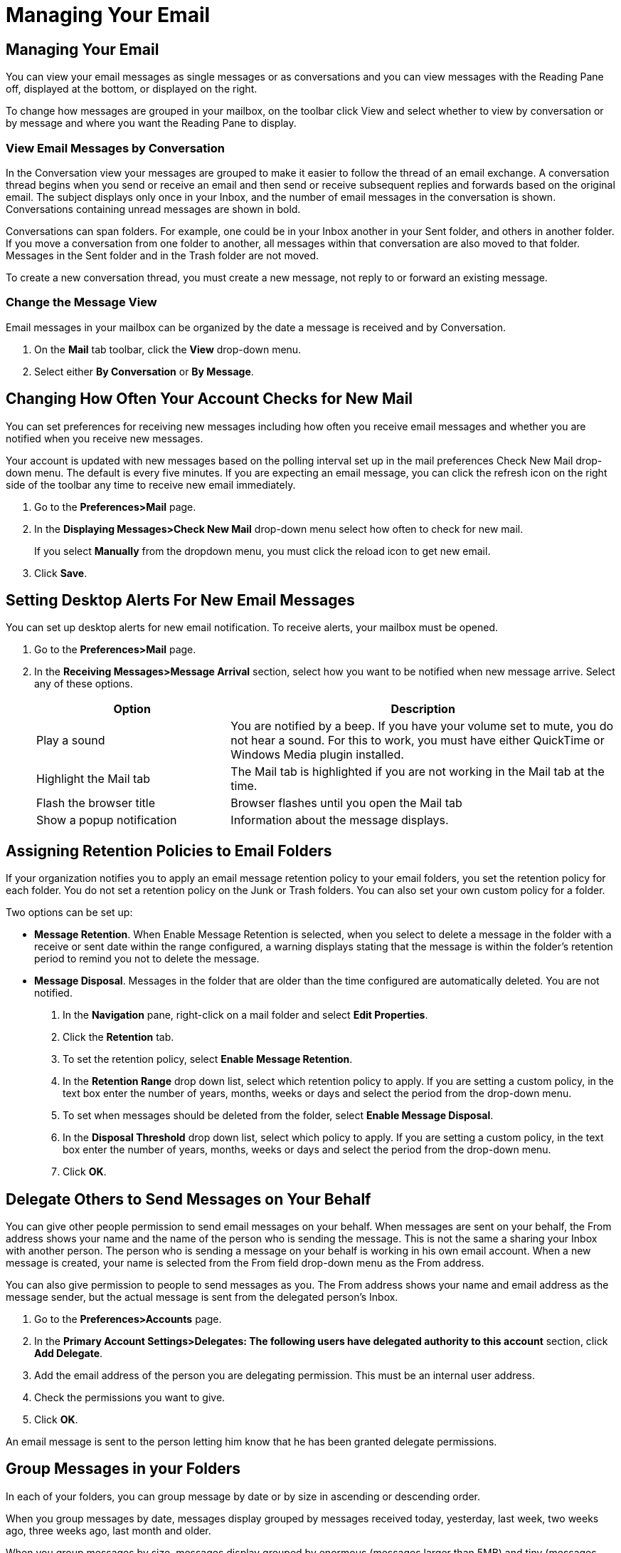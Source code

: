 = Managing Your Email

== Managing Your Email

You can view your email messages as single messages or as conversations and
you can view messages with the Reading Pane off, displayed at the bottom, or
displayed on the right.

To change how messages are grouped in your mailbox, on the toolbar click
View and select whether to view by conversation or by message and where you
want the Reading Pane to display.

=== View Email Messages by Conversation

In the Conversation view your messages are grouped to make it easier to
follow the thread of an email exchange. A conversation thread begins when
you send or receive an email and then send or receive subsequent replies and
forwards based on the original email. The subject displays only once in your
Inbox, and the number of email messages in the conversation is
shown. Conversations containing unread messages are shown in bold.

Conversations can span folders. For example, one could be in your Inbox
another in your Sent folder, and others in another folder. If you move a
conversation from one folder to another, all messages within that
conversation are also moved to that folder. Messages in the Sent folder and
in the Trash folder are not moved.

To create a new conversation thread, you must create a new message, not
reply to or forward an existing message.

=== Change the Message View

Email messages in your mailbox can be organized by the date a message is
received and by Conversation.

  . On the *Mail* tab toolbar, click the *View* drop-down menu.

  . Select either *By Conversation* or *By Message*.

== Changing How Often Your Account Checks for New Mail

You can set preferences for receiving new messages including how often you
receive email messages and whether you are notified when you receive new
messages.

Your account is updated with new messages based on the polling interval set
up in the mail preferences Check New Mail drop-down menu. The default is
every five minutes. If you are expecting an email message, you can click the
refresh icon on the right side of the toolbar any time to receive new email
immediately.

  . Go to the *Preferences>Mail* page.

  . In the *Displaying Messages>Check New Mail* drop-down menu select how often
    to check for new mail.
+
If you select *Manually* from the dropdown menu, you must click the reload
icon to get new email.

  . Click *Save*.

== Setting Desktop Alerts For New Email Messages

You can set up desktop alerts for new email notification. To receive alerts,
your mailbox must be opened.

  . Go to the *Preferences>Mail* page.

  . In the *Receiving Messages>Message Arrival* section, select how you want to
    be notified when new message arrive. Select any of these options.
+
[cols="1,2a", options="header"]
|=======================================================================
|Option |Description

|Play a sound |

You are notified by a beep. If you have your volume set to mute, you do not
hear a sound. For this to work, you must have either QuickTime or Windows
Media plugin installed.

|Highlight the Mail tab |

The Mail tab is highlighted if you are not working in the Mail tab at the
time.

|Flash the browser title |

Browser flashes until you open the Mail tab

|Show a popup notification |

Information about the message displays.

|=======================================================================


== Assigning Retention Policies to Email Folders

If your organization notifies you to apply an email message retention policy
to your email folders, you set the retention policy for each folder. You do
not set a retention policy on the Junk or Trash folders. You can also set
your own custom policy for a folder.

Two options can be set up:

  * *Message Retention*. When Enable Message Retention is selected, when you select to delete a message in the folder with a receive or sent date within the range configured, a warning displays stating that the message is within the folder’s retention period to remind you not to delete the message.

  * *Message Disposal*. Messages in the folder that are older than the time configured are automatically deleted. You are not notified.

    . In the *Navigation* pane, right-click on a mail folder and select *Edit
      Properties*.

    . Click the *Retention* tab.

    . To set the retention policy, select *Enable Message Retention*.

    . In the *Retention Range* drop down list, select which retention policy to
      apply. If you are setting a custom policy, in the text box enter the number
      of years, months, weeks or days and select the period from the drop-down
      menu.

    . To set when messages should be deleted from the folder, select *Enable
      Message Disposal*.

    . In the *Disposal Threshold* drop down list, select which policy to apply. If
      you are setting a custom policy, in the text box enter the number of years,
      months, weeks or days and select the period from the drop-down menu.

    . Click *OK*.

== Delegate Others to Send Messages on Your Behalf

You can give other people permission to send email messages on your behalf.
When messages are sent on your behalf, the From address shows your name and
the name of the person who is sending the message. This is not the same a
sharing your Inbox with another person. The person who is sending a message
on your behalf is working in his own email account.  When a new message is
created, your name is selected from the From field drop-down menu as the
From address.

You can also give permission to people to send messages as you. The From
address shows your name and email address as the message sender, but the
actual message is sent from the delegated person's Inbox.

  . Go to the *Preferences>Accounts* page.

  . In the *Primary Account Settings>Delegates: The following users have
    delegated authority to this account* section, click *Add Delegate*.

  . Add the email address of the person you are delegating permission. This must
    be an internal user address.

  . Check the permissions you want to give.

  . Click *OK*.

An email message is sent to the person letting him know that he has been
granted delegate permissions.

== Group Messages in your Folders

In each of your folders, you can group message by date or by size in
ascending or descending order.

When you group messages by date, messages display grouped by messages
received today, yesterday, last week, two weeks ago, three weeks ago, last
month and older.

When you group messages by size, messages display grouped by enormous
(messages larger than 5MB) and tiny (messages less than 10KB), Grouping
message by size is a good way to manage your mailbox quota by finding the
largest messages to remove from your account.

You set this preference in each of your folders.

  . Select a folder, and in the Content pane header right-click and select
    *Group By*.

  . Select to group by date or size. You can also select none.

  . Select the order that the messages should be displayed, ascending or
    descending.

== Sorting Messages in the Content Pane

You can sort your email messages in a folder by Subject, Size, Date,
Attachment, Flag and Priority. You can only sort by one column at a time.

  * In the Content pane header, right-click and select the sorting option. The
    header displays the sort order.

== Automatically Move Less Important Mail Out of the Inbox

You can set up the Activity Stream filter to have email messages that are
less important, such as newsletters and social update communications,
delivered to the Activity Stream folder instead of your Inbox. The Activity
Stream Folder is added to your personal folders list in the Overview pane.

  . Click the gear icon in the *Folders* heading in the Navigation pane and
    select *Activity Stream*.
+
You can also set this up from the *Preferences>Filter* page, *Activity
Stream Settings*.

  . In the *Activity Stream* dialog box, select *Enable moving messages into
    Activity Stream*.

  . Select the type of messages to move. You can move the following type of
    messages:

    * Messages from people not in your Contacts

    * Messages from people not in your Contacts

    * Messages sent to a distribution list that you are a member of

    * Commercial mass marketing and bulk mail messages

  . Click *OK*.

  . In the information box that opens click *Yes*.

See Filtering for more information.

== Moving Email Messages

You can move email messages or entire conversations from a folder.

  * Drag and drop the item to the desired folder in the left-hand Overview pane.

  * Right click the message and select *Move*. The dialog appears for you to
    select where to move your message or conversation.

If you are moving a few messages within a conversation, the conversation
appears in both places. The Conversation Detail View window shows the new
location of the message that was moved.

[NOTE]
You can immediately undo the move. Click Undo that appears at the top of the
page to move the message back to its original location.

== Subscribing to RSS Feeds

You can subscribe to Web sites that provide your favorite RSS (Really Simple
Syndication) and podcast feeds to send updated information directly to your
mailbox. You must know the URL of the feed to set up the subscription.

  . Click the gear icon in the *Mail Folders* heading and select *New Folder*.

[NOTE]
You must create a separate folder for each RSS feed.

  . In the *Name* text box, type the name of the RSS feed folder.

  . Check *Subscribe to RSS/ATOM* feed.

  . Enter the URL for the feed in the *URL* field.

  . Select where to add the RSS feed folder in the Mail Folders menu. If you
    choose the root folder, the new folder is placed at the highest level in
    your folder view, which is the same level as your Inbox folder.

  . Click *OK*. The new folder appears in the Overview pane with the RSS feed
    icon image:images/2_manage_email00004.png[RSS, title="RSS"].

Your RSS data feed is automatically updated every 12 hours. Click *Load
Feed* in the toolbar to update the content at any time.

[NOTE]
RSS feeds you save count against your account quota.

== Removing Spam

Most filtering of unsolicited automated email (also known as *spam* or *junk
mail*) is handled by a spam filter before those email messages reach your
Inbox.

Email that might possibly be junk mail, but is not certain to be junk, is
placed in your Junk folder. You can review these messages and either move
them out of the *Junk* folder or delete them. If you do not move or delete
the messages, they are purged after a number of days as specified by your
administrator.

If you are receiving a large number of unwanted email messages, contact your
administrator. Reporting email as spam helps your email administrator to
fine-tune spam filtering.

=== Mark Email as Spam

  . Select the message to mark as junk.

  . On the toolbar, select *Spam*.

You can also right-click the message and select *Mark as Spam*.

The email is moved to your Junk folder.

=== Mark Email as Not Spam

Sometimes messages that are not junk are placed in the Junk folder. You can
move the messages to the appropriate folder.

  * Drag the message to another folder.

  * Right-click the message and select *Mark as Not Spam*. The selected message
    is moved to your Inbox.

=== Empty the Junk Folder

The contents of the Junk folder are automatically purged after an
administration-configured number of days. You can empty your Junk folder any
time.

  . Right-click the Junk folder and select *Empty Junk*.

  . Click *OK*.

== Setting Spam Mail Options to Block or to Allow Specific Addresses

You can setup your mail preferences to identify specific addresses to block
or not block in your Inbox. You create a list of addresses that should not
be added to your Inbox and addresses that always should be added to your
Inbox, but could be detected as spam. The spam filter uses this list to make
sure you get the email you expect.

If you notice that certain email addresses are always being incorrectly
added to your Inbox or Junk folder, you can identify those addresses to
block or not block.

  . Go to the *Preferences>Mail* page.

  . Scroll to the *Spam Mail Options* section.

  . In the *Block messages from* text box, enter email addresses that should
    always be treated as junk. You can list up to 100 addresses.

  . In the *Allow messages from* text box, enter email addresses you trust that
    for some reason end up in your Junk folder, such as newsletters you
    subscribe to. Messages from these email addresses are never blocked. You can
    list up to 100 addresses.

  . Click *Save*.

== Recover Items Purged from Trash

If *Recover Deleted Items* displays when you right-click the Trash folder,
you have the ability to recover email messages you deleted from Trash.

  . Right-click on the Mail Trash folder and select *Recover Deleted Items*.

  . Select one or more messages to recover.

  . Use the *Search* text box to find a specific item to recover.

  . Select the items you want to recover and click *Recover To*.

  . Select the destination folder or create a new folder.

  . Click *OK*.

== Finding the Origin of an Email Message

When you receive a message and you want to see message transport history,
you can right-click on a message and select Show Original. The text page
displays header information along with the text of the body of the message.

The header is sometimes referred to as the envelope information. The message
header details the path the message took from the sender to the
recipients. The header includes the IP addresses, dates, and spam flagging
information.

  * To find the origin of the message, right-click the message and select *Show
    Original*.

A new window opens with the information displayed.
